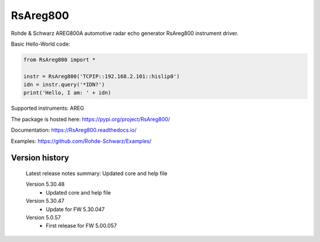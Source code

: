 ==================================
 RsAreg800
==================================

.. image:: https://img.shields.io/pypi/v/RsAreg800.svg
   :target: https://pypi.org/project/ RsAreg800/

.. image:: https://readthedocs.org/projects/sphinx/badge/?version=master
   :target: https://RsAreg800.readthedocs.io/

.. image:: https://img.shields.io/pypi/l/RsAreg800.svg
   :target: https://pypi.python.org/pypi/RsAreg800/

.. image:: https://img.shields.io/pypi/pyversions/pybadges.svg
   :target: https://img.shields.io/pypi/pyversions/pybadges.svg

.. image:: https://img.shields.io/pypi/dm/RsAreg800.svg
   :target: https://pypi.python.org/pypi/RsAreg800/

Rohde & Schwarz AREG800A automotive radar echo generator RsAreg800 instrument driver.

Basic Hello-World code:

.. code-block:: python

    from RsAreg800 import *

    instr = RsAreg800('TCPIP::192.168.2.101::hislip0')
    idn = instr.query('*IDN?')
    print('Hello, I am: ' + idn)

Supported instruments: AREG

The package is hosted here: https://pypi.org/project/RsAreg800/

Documentation: https://RsAreg800.readthedocs.io/

Examples: https://github.com/Rohde-Schwarz/Examples/


Version history
----------------

	Latest release notes summary: Updated core and help file

	Version 5.30.48
		- Updated core and help file

	Version 5.30.47
		- Update for FW 5.30.047

	Version 5.0.57
		- First release for FW 5.00.057

